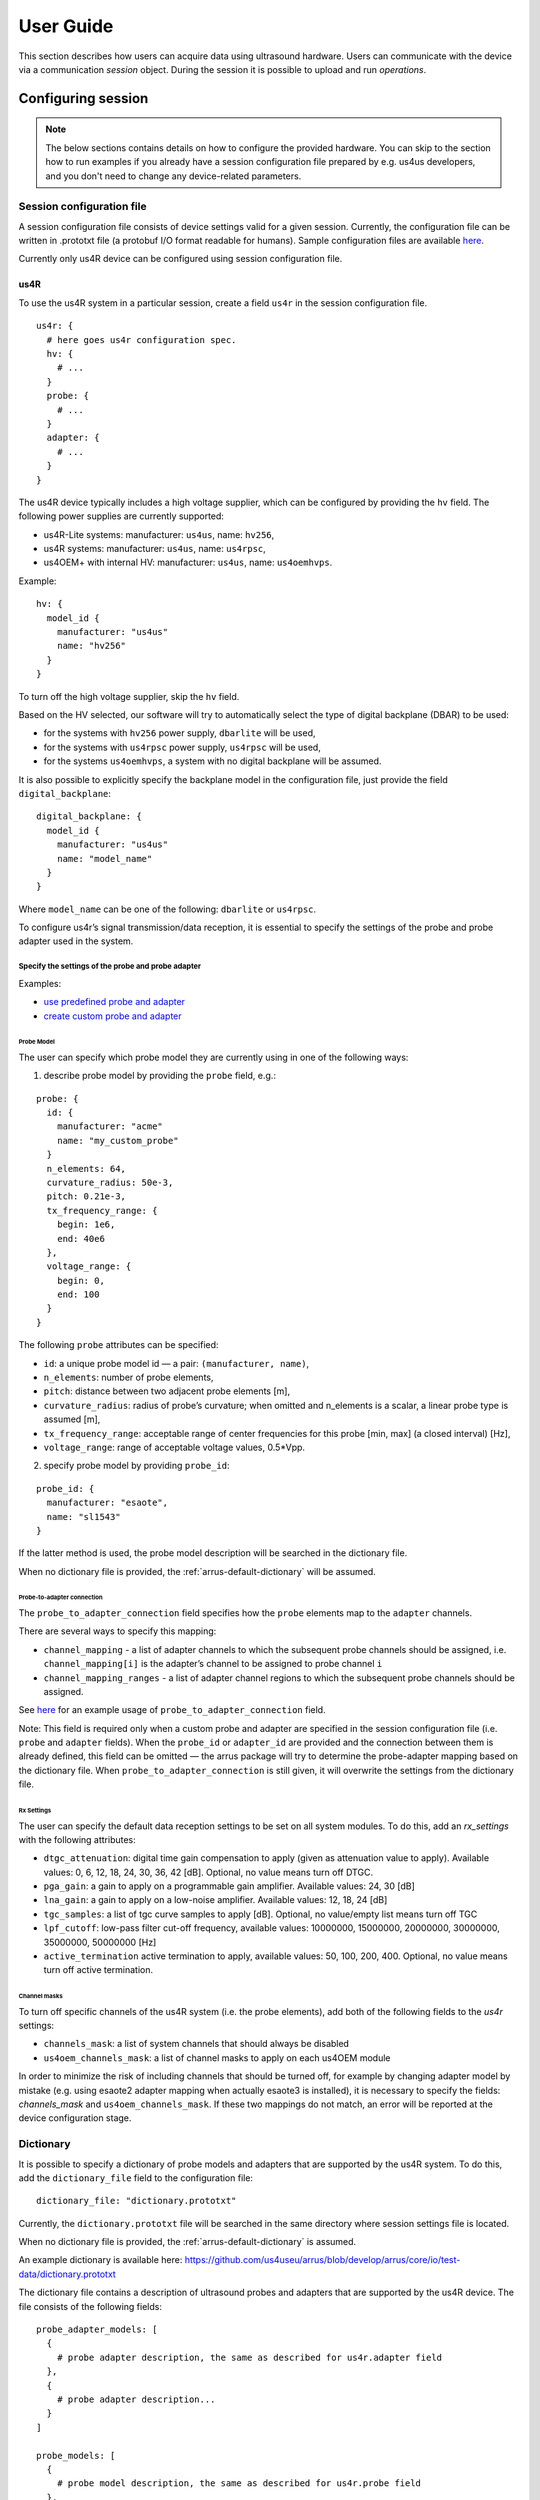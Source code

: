 .. _arrus-user-guide:

==========
User Guide
==========

This section describes how users can acquire data using ultrasound hardware.
Users can communicate with the device via a communication `session` object.
During the session it is possible to upload and run `operations`.

Configuring session
===================

.. note::

    The below sections contains details on how to configure the
    provided hardware. You can skip to the section how to run examples
    if you already have a session configuration file prepared by e.g.
    us4us developers, and you don't need to change any device-related
    parameters.


Session configuration file
--------------------------

A session configuration file consists of device settings valid for a given
session.
Currently, the configuration file can be written in .prototxt file
(a protobuf I/O format readable for humans).
Sample configuration files are available `here <https://github.com/us4useu/arrus/tree/develop/arrus/core/io/test-data>`_.

Currently only us4R device can be configured using session configuration file.

us4R
````

To use the us4R system in a particular session, create a field ``us4r`` in the
session configuration file.

::

    us4r: {
      # here goes us4r configuration spec.
      hv: {
        # ...
      }
      probe: {
        # ...
      }
      adapter: {
        # ...
      }
    }

The us4R device typically includes a high voltage supplier,
which can be configured by providing the ``hv`` field. The following power
supplies are currently supported:

- us4R-Lite systems: manufacturer: ``us4us``, name: ``hv256``,
- us4R systems: manufacturer: ``us4us``, name: ``us4rpsc``,
- us4OEM+ with internal HV: manufacturer: ``us4us``, name: ``us4oemhvps``.

Example:

::

    hv: {
      model_id {
        manufacturer: "us4us"
        name: "hv256"
      }
    }

To turn off the high voltage supplier, skip the ``hv`` field.

Based on the HV selected, our software will try to automatically select the type of digital backplane (DBAR) to be used:

- for the systems with ``hv256`` power supply, ``dbarlite`` will be used,
- for the systems with ``us4rpsc`` power supply, ``us4rpsc`` will be used,
- for the systems ``us4oemhvps``, a system with no digital backplane will be assumed.

It is also possible to explicitly specify the backplane model in the configuration file, just provide the field
``digital_backplane``:

::

    digital_backplane: {
      model_id {
        manufacturer: "us4us"
        name: "model_name"
      }
    }


Where ``model_name`` can be one of the following: ``dbarlite`` or ``us4rpsc``.


To configure us4r’s signal transmission/data reception, it is essential to
specify the settings of the probe and probe adapter used in the system.

Specify the settings of the probe and probe adapter
'''''''''''''''''''''''''''''''''''''''''''''''''''

Examples:

- `use predefined probe and adapter <https://github.com/us4useu/arrus/blob/develop/arrus/core/io/test-data/us4r.prototxt>`_
- `create custom probe and adapter <https://github.com/us4useu/arrus/blob/develop/arrus/core/io/test-data/custom_us4r.prototxt>`_

Probe Model
...........

The user can specify which probe model they are currently using in one of the
following ways:

1. describe probe model by providing the ``probe`` field, e.g.:

::

    probe: {
      id: {
        manufacturer: "acme"
        name: "my_custom_probe"
      }
      n_elements: 64,
      curvature_radius: 50e-3,
      pitch: 0.21e-3,
      tx_frequency_range: {
        begin: 1e6,
        end: 40e6
      },
      voltage_range: {
        begin: 0,
        end: 100
      }
    }

The following ``probe`` attributes can be specified:

- ``id``: a unique probe model id — a pair: ``(manufacturer, name)``,
- ``n_elements``: number of probe elements,
- ``pitch``: distance between two adjacent probe elements [m],
- ``curvature_radius``: radius of probe’s curvature; when omitted and n_elements is a scalar, a linear probe type is assumed [m],
- ``tx_frequency_range``: acceptable range of center frequencies for this probe [min, max] (a closed interval) [Hz],
- ``voltage_range``: range of acceptable voltage values, 0.5*Vpp.


2. specify probe model by providing ``probe_id``:

::

    probe_id: {
      manufacturer: "esaote",
      name: "sl1543"
    }

If the latter method is used, the probe model description will be searched
in the dictionary file.

When no dictionary file is provided, the :ref:`arrus-default-dictionary` will be assumed.


Probe-to-adapter connection
...........................

The ``probe_to_adapter_connection`` field specifies how the ``probe`` elements
map to the ``adapter`` channels.

There are several ways to specify this mapping:

- ``channel_mapping`` - a list of adapter channels to which the subsequent probe channels should be assigned, i.e. ``channel_mapping[i]`` is the adapter’s channel to be assigned to probe channel ``i``
- ``channel_mapping_ranges`` - a list of adapter channel regions to which the subsequent probe channels should be assigned.

See `here <https://github.com/us4useu/arrus/blob/develop/arrus/core/io/test-data/custom_us4r.prototxt>`_
for an example usage of ``probe_to_adapter_connection`` field.

Note:
This field is required only when a custom probe and adapter are specified in
the session configuration file (i.e. ``probe`` and ``adapter`` fields).
When the ``probe_id`` or ``adapter_id`` are provided and the connection between
them is already defined, this field can be omitted — the arrus package will
try to determine the probe-adapter mapping based on the dictionary file.
When ``probe_to_adapter_connection`` is still given, it will overwrite
the settings from the dictionary file.

Rx Settings
...........

The user can specify the default data reception settings to be set on all
system modules. To do this, add an `rx_settings` with the following attributes:

- ``dtgc_attenuation``: digital time gain compensation to apply (given as attenuation value to apply). Available values: 0, 6, 12, 18, 24, 30, 36, 42 [dB]. Optional, no value means turn off DTGC.
- ``pga_gain``: a gain to apply on a programmable gain amplifier. Available values: 24, 30 [dB]
- ``lna_gain``: a gain to apply on a low-noise amplifier. Available values:  12, 18, 24 [dB]
- ``tgc_samples``: a list of tgc curve samples to apply [dB]. Optional, no value/empty list means turn off TGC
- ``lpf_cutoff``: low-pass filter cut-off frequency, available values: 10000000, 15000000, 20000000, 30000000, 35000000, 50000000 [Hz]
- ``active_termination`` active termination to apply, available values: 50, 100, 200, 400. Optional, no value means turn off active termination.

Channel masks
.............

To turn off specific channels of the us4R system (i.e. the probe elements),
add both of the following fields to the `us4r` settings:

- ``channels_mask``: a list of system channels that should always be disabled
- ``us4oem_channels_mask``: a list of channel masks to apply on each us4OEM module

In order to minimize the risk of including channels that should be turned off,
for example by changing adapter model by mistake
(e.g. using esaote2 adapter mapping when actually esaote3 is installed),
it is necessary to specify the fields:
`channels_mask` and ``us4oem_channels_mask``. If these two mappings do not
match, an error will be reported at the device configuration stage.

Dictionary
----------

It is possible to specify a dictionary of probe models and adapters that are
supported by the us4R system. To do this, add the ``dictionary_file`` field
to the configuration file:

::

    dictionary_file: "dictionary.prototxt"

Currently, the ``dictionary.prototxt`` file will be searched in the same
directory where session settings file is located.

When no dictionary file is provided, the :ref:`arrus-default-dictionary`
is assumed.

An example dictionary is available here:
https://github.com/us4useu/arrus/blob/develop/arrus/core/io/test-data/dictionary.prototxt

The dictionary file contains a description of ultrasound probes and adapters
that are supported by the us4R device. The file consists of the  following fields:

::

    probe_adapter_models: [
      {
        # probe adapter description, the same as described for us4r.adapter field
      },
      {
        # probe adapter description...
      }
    ]

    probe_models: [
      {
        # probe model description, the same as described for us4r.probe field
      },
      {
        # probe model description...
      }
    ]

    probe_to_adapter_connections: [
      {
        # probe to adapter connection, the same as described for us4r.probe_to_adapter_connection field
      },
      {
        # probe to adapter connection...
      }

    ]

.. _arrus-default-dictionary:

Default dictionary
``````````````````

Arrus package already contains a dictionary files of probes and adapters that
were tested on us4r devices.
To use the default dictionary, omit providing ``dictionary_file`` field in your
session configuration file.

Currently, the default dictionary contains definitions of the following probes:

- esaote:

  - probes: ``sl1543``, ``al2442``, ``sp2430``
  - adapters: ``esoate``, ``esaote2``, ``esaote3``, ``esaote2-us4r6``, ``esaote3-us4r6``

- als:

  - probes: ``l14-6a``
  - adapters: ``esaote2``, ``esaote3``

- apex:

  - probes: ``tl094``
  - adapters: ``esaote2``, ``esaote3``

- ultrasonix:

  - probes: ``l14-5/38``
  - adapters: ``ultrasonix``

- olympus:

  - probes: ``5L128``
  - adapters: ``esaote3``

- ATL/Philips:

  - probes: ``l7-4``
  - adapters: ``atl/philips``

- custom Vermon:

  - probes: ``la/20/128``
  - adapters: ``atl/philips``


.. _arrus-running-example:

Running example scripts
=======================

The general overview of data acquisition and processing is as follows:

#. prepare scheme to be executed on the devices,
#. start new session,
#. upload created scheme,
#. run the uploaded scheme,
#. get data from the output buffer.

Let's delve into the details of each stage; we will describe the whole process
on the example of a ``pwi_sequence_example.py`` script.

.. _arrus-creating-scheme:

Creating Scheme
---------------

First we need to describe data acquisition process (and possibly data
processing pipeline). In the arrus package that description is called ``Scheme``.

.. _fig-scheme:
.. figure:: img/scheme.png

     An example of scheme.

The ``Scheme`` describes:

- tx/rx sequence to perform on the ultrasound device (in loop),
- `optional`: data processing pipeline to run when new data arrives,
- `optional`: description of the output buffer on host computer, to which the
  data should be written,
- `optional`: ultrasound device work mode: "HOST", "SYNC", or "ASYNC" mode.

.. code-block:: python

    scheme = Scheme(
        tx_rx_sequence=sequence,
        processing=processing_pipeline,
        rx_buffer_size=4,
        output_buffer=DataBufferSpec(type="FIFO", n_elements=12),
        work_mode="HOST"
    )


TX/RX Sequence
``````````````

The tx/rx sequence can be described using one of the common sequences
or by preparing a custom sequence of TxRx objects (see `custom_tx_rx_sequence.py`
example). For example, to transmit plane waves at three different angles,
create the ``arrus.ops.imaging.PwiSequence`` object:

.. code-block:: python

    sequence = arrus.ops.imaging.PwiSequence(
        angles=np.asarray([-5, 0, 5])*np.pi/180,
        pulse=Pulse(center_frequency=8e6, n_periods=3, inverse=False),
        rx_sample_range=(0, 4096),
        downsampling_factor=2,
        speed_of_sound=1490,
        pri=100e-6,
        sri=20e-3,
        tgc_start=14,
        tgc_slope=0)

Custom TX waveforms
```````````````````

.. note::

    Custom TX waveforms are available only for the OEM+ systems.

It is possible to specify arbitrary waveforms using
`arrus.ops.us4r.Waveform`, `arrus.ops.us4r.WaveformSegment`
`arrus.ops.us4r.WaveformBuilder`
classes.

Conceptually, `WaveformSegment` is one particular fragment of a `Waveform`:
it is a sequence of states `WaveformSegment.states` along with their duration `Waveform.duration`.
 **Importantly, the entire segment can be repeated multiple times
 (using the `Waveform.n_repeats` parameter) without consuming the internal memory
 of the pulsers (which is limited to 256 registers for the OEM+ rev 1).**

`Waveform` is a collection of segments to be set on the device pulsers.

`WaveformBuilder` is a convenience class that allows to build the waveform as
 a sequence of states and duration.

**5-level Waveforms**

In the us4OEM+ there are 2 positive HV **rails** (HVP0 and HVP1) and 2 negative rails (HVM0 and HVM1).

In ARRUS, we translate the concept of the **rail** to the concepts of the **amplitude** and Waveform **states** in the following way:

- The waveform **state** is a `WaveformSegment` attribute `s`: it can be one of {-2, -1, 0, 1, 2} The value `s` is translated to HV rail in the following way:

    - s = -2 corresponds to HVM0, s = +2 corresponds to HVP0,
    - s = -1 corresponds to HVM1, s = +1 corresponds to HVP1,
    - s = 0 corresponds to CLAMP state.

- The `amplitude` is a `Pulse` attribute: it can be one of {1, 2}.
  The `Pulse` object is translated to a periodic pulse (`Waveform`) (l, -l),
  repeated a given number of times (`n_periods`), with the given transmitting
  frequency (`center_frequency`).


You can set the amplitudes -2, -1, +1, +2 using the `us4r.set_hv_voltage` method, e.g.:

.. code-block:: python

    us4r.set_hv_voltage((m1, p1), (m2, p2))

where:

- `m1` is the HV voltage for the state -1 (**absolute value**),
- `p1` is the voltage for the state +1,
- `m2` is the voltage for the state -2 (**absolute value**),
- `p2` is the voltage for the state +2.

**NOTE: all of the set_hv_voltage values must be positive**.

The following restrictions apply: `m1 < m2` and `p1 < p2`.

**Example**

Please also see the `api/python/examples/custom_waveform.py` script.

.. code-block:: python

    us4r.set_hv_voltage((5, 6), (10, 11))

    wfBuilder = WaveformBuilder()
    # Set states -1 (0.2 us), 1 (0.5 us), -1 (1 us), and repeat that twice.
    wfBuilder.add(duration=[0.2e-6, 0.5e-6, 1e-6],
                  state   =[-1,     1,      -1],
                  n=2)
    # Set states 2 (1.5 us), 0 (2 us), 2 (3 us).
    wfBuilder.add(duration=[1.5e-6, 2e-6, 3e-6],
                  state   =[2,      0,   2])
    wf = wfBuilder.build()

    seq = TxRxSequence(
        ops=[
            TxRx(
                Tx(aperture=[True]*n_elements,
                   excitation=wf,
                   delays=[0]*n_elements),
                Rx(aperture=[True]*n_elements,
                   sample_range=(0, 4096),
                   downsampling_factor=1),
                   pri=200e-6
            ),
        ],
    )



Processing
``````````

Optionally, it is also possible to provide a data processing that should be run
when new data arrives. For example, b-mode reconstruction for plane wave imaging
can be implemented using the following pipeline:


.. code-block:: python

    x_grid = np.linspace(-15, 15, 256) * 1e-3
    z_grid = np.linspace(0, 40, 256) * 1e-3

    processing = Pipeline(
            steps=(
                RemapToLogicalOrder(),
                Transpose(axes=(0, 2, 1)),
                BandpassFilter(),
                QuadratureDemodulation(),
                Decimation(decimation_factor=4, cic_order=2),
                ReconstructLri(x_grid=x_grid, z_grid=z_grid),
                Mean(axis=0),
                EnvelopeDetection(),
                Transpose(),
                LogCompression(),
            ),
            placement="/GPU:0"
        )


The above code creates a pipeline, which will put the reconstructed b-mode
images into the output buffer. A handle to the output buffer will be returned
on the scheme upload.

.. note::

    Currently python API allows for data processing implemented using
    ``arrus.utils.imaging`` package only, which uses cupy/numpy packages.
    An optimized imaging pipeline for real-time b-mode reconstruction
    will be available soon.

Work mode
`````````
Here we will describe the whole structure of processing done by the host PC
and us4R-Lite/us4oem systems.

Generally, the following processes run after starting scheme:

#. Us4R executes TX/RX sequence (cyclically) and saves the acquired channel RF data to Us4R RX buffer,
#. PCI DMA transfers the acquired data to Host PC buffer element, pointing to some host's memory area,
#. Host PC processes the data, and marks the buffer element as released, that is the memory area for that element can be filled with new data.

In other words:

- Us4R produces channel data to Us4R RX buffer, which is consumed by DMA,
- DMA produces channels data to Host PC buffer, which is consumed by some data processor.

- "Us4R RX buffer" is an n-element circular buffer in "Us4R DDR" memory,
- "Host PC buffer" is an n-element circular buffer stored in the host PC RAM.

In ARRUS package currently we have a couple of **work modes**, the choice of which
affects how processes (1), (2) and (3) works with each other.

Work mode HOST
''''''''''''''

Us4R executes a single TX/RX sequence (1), then DMA copies the data (2),
then Host PC processes the data (3), then Us4R executes a single
TX/RX sequence (1), DMA copies data, ... and so on.

Processes (1), (2), and (3) are executed sequentially, one after another, so
the total time between consecutive TX/RX sequence executions is equal to
``t(1) + t(2) + t(3)``, where t(i) is the time needed to execute i-th process.

When using HOST work mode, PRI is guaranteed within a single TX/RX sequence,
but is not guaranteed between executions of the TX/RX sequences,
because (1) waits until (2) and (3) are finished, and the execution
time of (3) can generally be arbitrary (if we assume that (3) does not meet
the hard real-time constraints).

This mode is useful when:

- (3) cannot meet the hard real-time constraints determined by the selected PRI
  or (2) cannot satisfy given frame rate,
- a strict PRI guarantee between sequences (or batches of sequences) is not
  needed,
- the size of data collected by one sequence (or batches of sequences) does not
  exceed the size of the available DDR memory on us4OEM modules (4 GiB per module),
- the length of a single TX/RX sequence does not exceed 1024
  (the number of raw TX/RXs in a single batch of sequences does not excceed 16384).

Work mode "HOST" is the easiest one to use and should be preferred in the first experiments.

Work mode ASYNC
'''''''''''''''

Processes (1), (2) and (3) run in parallel and communicates through Us4R RX
buffer and Host PC buffer.

- process (1) runs cyclically, with guaranteed PRI, stops only after stop_scheme
  is called or error is detected,
- process (2) waits for new data in the Us4R RX buffer and then copies it to
  Host PC buffer when it's ready,
- process (3) waits for new data, processes data and releases buffer element.

As the buffers are of a finite size, and (1), (2) and (3) may have different
execution times:

- when the process (1) detects that it is trying to overwrite data that has not
  yet been transferred, it will report the "RX Buffer overflow" error,
- when the process (2) detects that it is trying to overwrite data that has not
  yet been processed (i.e. buffer element's release function is called),
  it will report the "Host buffer overflow" error.

The first error is usually reported, when data transfer rate is to slow compared
to the acquisition rate, the second error is usually reported when data
processing is to slow compared to the transfer and acquisition rate.

The effective frame rate in this case is ``max{t(1), t(2), t(3)}``, which is
basically t(1) as the processes (2) and (3) have to keep pace with (1).

This mode of operations is useful when:

- a strict PRI guarantee between all sequences (batches of sequences) is required,
- PCIE transfer (2) is enough to transfer data with the appropriate frame rate,
  (3) keeps strict processing time regime.

If (2) and (3) takes too long/cannot keep strict processing time regime,
its necessary to increase PRI, or set SRI or use HOST work mode.


Work mode SYNC
''''''''''''''
The SYNC mode works the same way as ASYNC, except that the ultrasound system
halts signal acquisition if it encounters a situation where buffer memory has
not been released quickly enough. In this mode, you can treat the buffers between
the us4R-lite system and the host PC as blocking queues.

This mode is generally preferred over ASYNC because it always ensures data consistency,
at the cost of potentially uneven PRF—but only in cases where data transfer or
processing is not fast enough.


.. _arrus-running-scheme:


Running the Scheme
------------------

To run the scheme:

#. start new session,
#. set device parameters if necessary,
#. upload scheme,
#. start scheme.


If you want to display reconstructed b-mode images,
you can use ``arrus.utils.gui.Display2D`` class as show below, by providing
buffer returned on scheme upload. The ``arrus.utils.gui.Display2D``
class requires `matplotlib` package installed.

.. code-block:: python

    with arrus.Session(r"C:\Users\Public\us4r.prototxt") as sess:
        us4r = sess.get_device("/Us4R:0")
        us4r.set_hv_voltage(50)

        # Upload sequence on the us4r-lite device.
        buffer, const_metadata = sess.upload(scheme)
        display = Display2D(const_metadata=const_metadata, value_range=(20, 80), cmap="gray")
        sess.start_scheme()
        display.start(buffer)

The Session object can be treated as Python context manager.

You can provide in it's constructor a path to the session configuration file, or
use the default search path which is stored in ``ARRUS_PATH`` environment variable.
By default ``us4r.prototxt`` will be searched in ``ARRUS_PATH`` if you don't
provide a path in Session's constructor.

The function ``display.start`` starts displaying reconstructed images and blocks
the current thread until the window is closed. When the program leaves the
``arrus.Session`` context manager scope, the scheme is stopped and
the connection to all the running devices is closed.


Running custom callback functions
---------------------------------

You can provide your own custom callback functions that should be run when
raw RF channel data arrives in the ultrasound device output buffer.
In order to do that, use ``buffer.append_on_new_data_callback(callback)``:

.. code-block:: python

    with arrus.Session(r"C:\Users\Public\us4r.prototxt") as sess:
        us4r = sess.get_device("/Us4R:0")
        us4r.set_hv_voltage(50)

        # Upload sequence on the us4r-lite device.
        buffer, const_metadata = sess.upload(scheme)
        def callback(element):
            print("Got new data!")
        buffer.append_on_new_data_callback(callback)
        sess.start_scheme()
        time.sleep(10)


Implementing custom ``arrus.utils.imaging`` operations
------------------------------------------------------

.. note::

    The interface presented below is experimental and can be changed in the future.

It is possible to provide custom processing steps for the
``arrus.utils.imaging`` package. In order to do that, you have to implement
the following interface:

.. code-block:: python

    class MyCustomOperation(arrus.utils.imaging.Operation):

        def prepare(self, const_metadata):
            """
            OPTIONAL.
            Function that will called when the processing pipeline is prepared.

            :param const_metadata: const metadata describing output from the \
              previous Operation.
            :return: const metadata describing output of this Operation.
            """
            pass

        def process(self, data):
            """
            Function that will be called when new data arrives.

            :param data: input data
            :return: output data
            """
            return data

- The ``process`` function will be called when new data arrives, at the appropriate stage of the pipeline.
- The ``prepare`` function will be called on Pipeline initialization. You should implement this function if
  you want to do some initialization based on Metadata object, which contains the complete trace
  of data acquisition and processing done made before the current step.

.. note::

    If your implementation of ``process`` function returns an array, that
    have a different shape or data other than the input array,
    you have to override the ``prepare`` function, You can signal appropriate
    changes using ``const_metadata.copy()`` function, for example
    ``const_metadata.copy(dtype="complex64", input_shape=(128, 1024))``.
    This requirement may be changed in the future versions of arrus package.

You can put your custom operation into the pipeline:

.. code-block:: python

    processing = Pipeline(
            steps=(
                RemapToLogicalOrder(),
                Transpose(axes=(0, 2, 1)),
                BandpassFilter(),
                QuadratureDemodulation(),
                Decimation(decimation_factor=4, cic_order=2),
                ReconstructLri(x_grid=x_grid, z_grid=z_grid),
                MyCustomOperation(),
                EnvelopeDetection(),
                Transpose(),
                LogCompression(),
            ),
            placement="/GPU:0")
